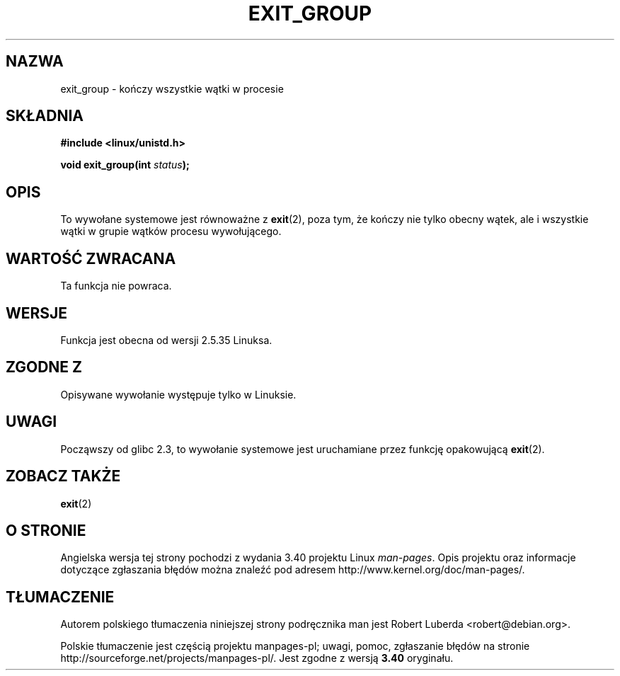 .\" Copyright (C) 2004 Andries Brouwer (aeb@cwi.nl)
.\"
.\" Permission is granted to make and distribute verbatim copies of this
.\" manual provided the copyright notice and this permission notice are
.\" preserved on all copies.
.\"
.\" Permission is granted to copy and distribute modified versions of this
.\" manual under the conditions for verbatim copying, provided that the
.\" entire resulting derived work is distributed under the terms of a
.\" permission notice identical to this one.
.\"
.\" Since the Linux kernel and libraries are constantly changing, this
.\" manual page may be incorrect or out-of-date.  The author(s) assume no
.\" responsibility for errors or omissions, or for damages resulting from
.\" the use of the information contained herein.  The author(s) may not
.\" have taken the same level of care in the production of this manual,
.\" which is licensed free of charge, as they might when working
.\" professionally.
.\"
.\" Formatted or processed versions of this manual, if unaccompanied by
.\" the source, must acknowledge the copyright and authors of this work.
.\"
.\"*******************************************************************
.\"
.\" This file was generated with po4a. Translate the source file.
.\"
.\"*******************************************************************
.\" This file is distributed under the same license as original manpage
.\" Copyright of the original manpage:
.\" Copyright © 2004 Andries Brouwer 
.\" Copyright © of Polish translation:
.\" Robert Luberda <robert@debian.org>, 2005, 2006, 2012.
.TH EXIT_GROUP 2 2008\-11\-27 Linux "Podręcznik programisty Linuksa"
.SH NAZWA
exit_group \- kończy wszystkie wątki w procesie
.SH SKŁADNIA
.nf
\fB#include <linux/unistd.h>\fP
.sp
\fBvoid exit_group(int \fP\fIstatus\fP\fB);\fP
.fi
.SH OPIS
To wywołane systemowe jest równoważne z \fBexit\fP(2), poza tym, że kończy nie
tylko obecny wątek, ale i wszystkie wątki w grupie wątków procesu
wywołującego.
.SH "WARTOŚĆ ZWRACANA"
Ta funkcja nie powraca.
.SH WERSJE
Funkcja jest obecna od wersji 2.5.35 Linuksa.
.SH "ZGODNE Z"
Opisywane wywołanie występuje tylko w Linuksie.
.SH UWAGI
Począwszy od glibc 2.3, to wywołanie systemowe jest uruchamiane przez
funkcję opakowującą \fBexit\fP(2).
.SH "ZOBACZ TAKŻE"
\fBexit\fP(2)
.SH "O STRONIE"
Angielska wersja tej strony pochodzi z wydania 3.40 projektu Linux
\fIman\-pages\fP. Opis projektu oraz informacje dotyczące zgłaszania błędów
można znaleźć pod adresem http://www.kernel.org/doc/man\-pages/.
.SH TŁUMACZENIE
Autorem polskiego tłumaczenia niniejszej strony podręcznika man jest
Robert Luberda <robert@debian.org>.
.PP
Polskie tłumaczenie jest częścią projektu manpages-pl; uwagi, pomoc, zgłaszanie błędów na stronie http://sourceforge.net/projects/manpages-pl/. Jest zgodne z wersją \fB 3.40 \fPoryginału.
